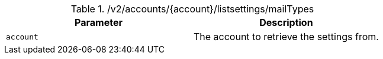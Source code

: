 .+/v2/accounts/{account}/listsettings/mailTypes+
|===
|Parameter|Description

|`+account+`
|The account to retrieve the settings from.

|===